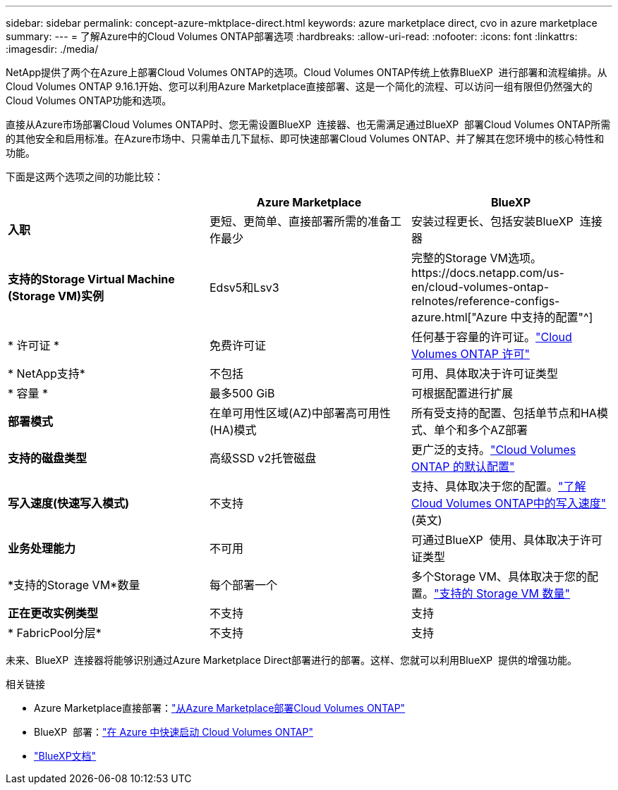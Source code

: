 ---
sidebar: sidebar 
permalink: concept-azure-mktplace-direct.html 
keywords: azure marketplace direct, cvo in azure marketplace 
summary:  
---
= 了解Azure中的Cloud Volumes ONTAP部署选项
:hardbreaks:
:allow-uri-read: 
:nofooter: 
:icons: font
:linkattrs: 
:imagesdir: ./media/


[role="lead"]
NetApp提供了两个在Azure上部署Cloud Volumes ONTAP的选项。Cloud Volumes ONTAP传统上依靠BlueXP  进行部署和流程编排。从Cloud Volumes ONTAP 9.16.1开始、您可以利用Azure Marketplace直接部署、这是一个简化的流程、可以访问一组有限但仍然强大的Cloud Volumes ONTAP功能和选项。

直接从Azure市场部署Cloud Volumes ONTAP时、您无需设置BlueXP  连接器、也无需满足通过BlueXP  部署Cloud Volumes ONTAP所需的其他安全和启用标准。在Azure市场中、只需单击几下鼠标、即可快速部署Cloud Volumes ONTAP、并了解其在您环境中的核心特性和功能。

下面是这两个选项之间的功能比较：

[cols="3*"]
|===
|  | Azure Marketplace | BlueXP 


| *入职* | 更短、更简单、直接部署所需的准备工作最少 | 安装过程更长、包括安装BlueXP  连接器 


| *支持的Storage Virtual Machine (Storage VM)实例* | Edsv5和Lsv3 | 完整的Storage VM选项。https://docs.netapp.com/us-en/cloud-volumes-ontap-relnotes/reference-configs-azure.html["Azure 中支持的配置"^] 


| * 许可证 * | 免费许可证 | 任何基于容量的许可证。link:concept-licensing.html["Cloud Volumes ONTAP 许可"] 


| * NetApp支持* | 不包括 | 可用、具体取决于许可证类型 


| * 容量 * | 最多500 GiB | 可根据配置进行扩展 


| *部署模式* | 在单可用性区域(AZ)中部署高可用性(HA)模式 | 所有受支持的配置、包括单节点和HA模式、单个和多个AZ部署 


| *支持的磁盘类型* | 高级SSD v2托管磁盘 | 更广泛的支持。link:concept-storage.html#azure-storage["Cloud Volumes ONTAP 的默认配置"] 


| *写入速度(快速写入模式)* | 不支持 | 支持、具体取决于您的配置。link:concept-write-speed.html["了解Cloud Volumes ONTAP中的写入速度"](英文) 


| *业务处理能力* | 不可用 | 可通过BlueXP  使用、具体取决于许可证类型 


| *支持的Storage VM*数量 | 每个部署一个 | 多个Storage VM、具体取决于您的配置。link:task-managing-svms-azure.html#supported-number-of-storage-vms["支持的 Storage VM 数量"] 


| *正在更改实例类型* | 不支持 | 支持 


| * FabricPool分层* | 不支持 | 支持 
|===
未来、BlueXP  连接器将能够识别通过Azure Marketplace Direct部署进行的部署。这样、您就可以利用BlueXP  提供的增强功能。

.相关链接
* Azure Marketplace直接部署：link:task-deploy-cvo-azure-mktplc.html["从Azure Marketplace部署Cloud Volumes ONTAP"]
* BlueXP  部署：link:task-getting-started-azure.html["在 Azure 中快速启动 Cloud Volumes ONTAP"]
* https://docs.netapp.com/us-en/bluexp-family/index.html["BlueXP文档"^]

